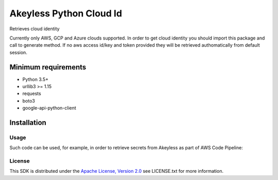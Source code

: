 ########################
Akeyless Python Cloud Id
########################

Retrieves cloud identity

Currently only AWS, GCP and Azure clouds supported. In order to get cloud identity you should import this package and call to generate method.
If no aws access id/key and token provided they will be retrieved authomatically from default session.

Minimum requirements
====================

* Python 3.5+
* urllib3 >= 1.15
* requests
* boto3
* google-api-python-client

Installation
============

.. code::
    $pip install akeyless_api_gateway

*****
Usage
*****

Such code can be used, for example, in order to retrieve secrets from Akeyless as part of AWS Code Pipeline:

.. code::
    pip install git+https://github.com/akeylesslabs/akeyless-python-sdk

    import akeyless_api_gateway
    from akeyless_cloud_id import CloudId

    configuration = akeyless_api_gateway.Configuration()
    configuration.host="http://<api-gateway-host>:<port>"

    api_instance = akeyless_api_gateway.DefaultApi(akeyless_api_gateway.ApiClient(configuration))

    cloud_id = CloudId()
    # for AWS use:
    id = cloud_id.generate()
    # For Azure use:
    id = cloud_id.generateAzure()
    # For GCP use:
    id = cloud_id.generateGcp()

    access_id = event['CodePipeline.job']['data']['actionConfiguration']['configuration']['UserParameters']

    auth_response = api_instance.auth(access_id, access_type="aws_iam", cloud_id=id)
    token = auth_response.token

    postgresPassword = api_instance.get_secret_value("PostgresPassword", token)


*******
License
*******
This SDK is distributed under the `Apache License, Version 2.0`_ see LICENSE.txt for more information.


.. _Apache License, Version 2.0: http://www.apache.org/licenses/LICENSE-2.0
